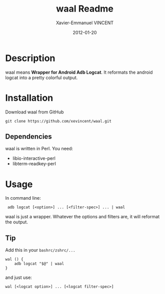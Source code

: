 #+TITLE:    waal Readme
#+AUTHOR:   Xavier-Emmanuel VINCENT
#+DATE:     2012-01-20
#+STARTUP:  showall

* Description
  waal  means  *Wrapper for  Android  Adb  Logcat*.  It reformats  the
  android logcat into a pretty colorful output.

  [[https://github.com/xevincent/waal/raw/master/screenshot.jpeg]]

* Installation
  Download waal from GitHub
  : git clone https://github.com/xevincent/waal.git
** Dependencies
   waal is written in Perl. You need:
   - libio-interactive-perl
   - libterm-readkey-perl

* Usage
  In command line:
  :  adb logcat [<option>] ... [<filter-spec>] ... | waal

  waal is just a wrapper. Whatever the options and filters are, it will
  reformat the output.
** Tip
   Add this in your =bashrc/zshrc/...=
   : wal () {
   :     adb logcat "$@" | waal
   : }

   and just use:
   : wal [<logcat option>] ... [<logcat filter-spec>]
